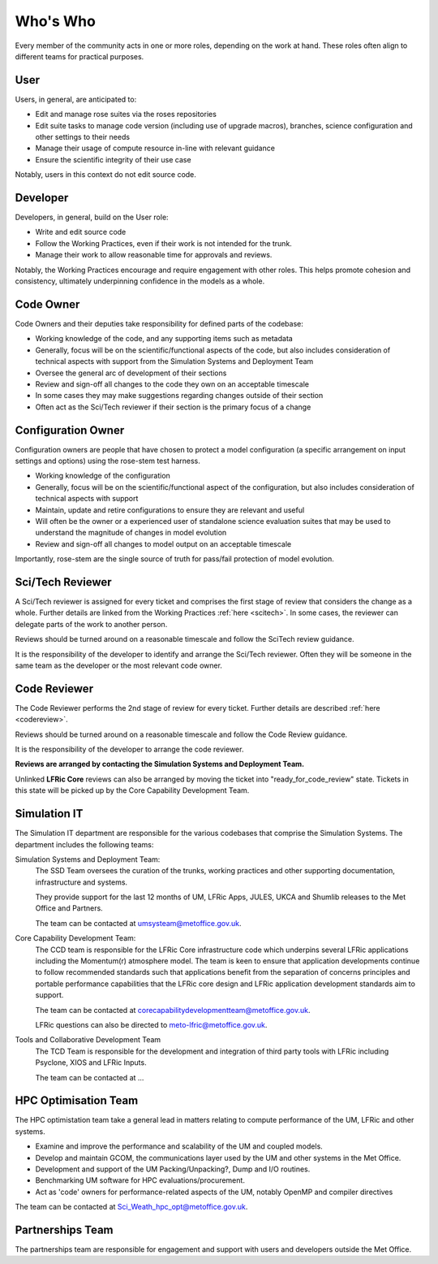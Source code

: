 Who's Who
=========
Every member of the community acts in one or more roles, depending on the work
at hand. These roles often align to different teams for practical purposes.

User
----
Users, in general, are anticipated to:

* Edit and manage rose suites via the roses repositories
* Edit suite tasks to manage code version (including use of upgrade macros),
  branches, science configuration and other settings to their needs
* Manage their usage of compute resource in-line with relevant guidance
* Ensure the scientific integrity of their use case

Notably, users in this context do not edit source code.

Developer
---------
Developers, in general, build on the User role:

* Write and edit source code
* Follow the Working Practices, even if their work is not intended for the trunk.
* Manage their work to allow reasonable time for approvals and reviews.

Notably, the Working Practices encourage and require engagement with other
roles. This helps promote cohesion and consistency, ultimately underpinning
confidence in the models as a whole.

.. _code_owner:

Code Owner
----------
Code Owners and their deputies take responsibility for defined parts of the codebase:

* Working knowledge of the code, and any supporting items such as metadata
* Generally, focus will be on the scientific/functional aspects of the code,
  but also includes consideration of technical aspects with support from the
  Simulation Systems and Deployment Team
* Oversee the general arc of development of their sections
* Review and sign-off all changes to the code they own on an acceptable
  timescale
* In some cases they may make suggestions regarding changes outside of their section
* Often act as the Sci/Tech reviewer if their section is the primary focus of a change

.. _config_owner:

Configuration Owner
-------------------
Configuration owners are people that have chosen to protect a model
configuration (a specific arrangement on input settings and options) using the
rose-stem test harness.

* Working knowledge of the configuration
* Generally, focus will be on the scientific/functional aspect of the
  configuration, but also includes consideration of technical aspects with
  support
* Maintain, update and retire configurations to ensure they are relevant
  and useful
* Will often be the owner or a experienced user of standalone science
  evaluation suites that may be used to understand the magnitude of changes
  in model evolution
* Review and sign-off all changes to model output on an acceptable timescale

Importantly, rose-stem are the single source of truth for pass/fail protection of model evolution.

.. _scitech_reviewer:

Sci/Tech Reviewer
-----------------

A Sci/Tech reviewer is assigned for every ticket and comprises the first stage
of review that considers the change as a whole. Further details are linked from
the Working Practices :ref:`here <scitech>`. In some cases, the reviewer can
delegate parts of the work to another person.

Reviews should be turned around on a reasonable timescale and follow the SciTech
review guidance.

It is the responsibility of the developer to identify and arrange the
Sci/Tech reviewer. Often they will be someone in the same team as the developer
or the most relevant code owner.

.. _code_reviewer:

Code Reviewer
-------------

The Code Reviewer performs the 2nd stage of review for every ticket.
Further details are described :ref:`here <codereview>`.

Reviews should be turned around on a reasonable timescale and follow the Code
Review guidance.

It is the responsibility of the developer to arrange the code reviewer.

**Reviews are arranged by contacting the Simulation Systems and Deployment Team.**

Unlinked **LFRic Core** reviews can also be arranged by moving the ticket into
"ready_for_code_review" state. Tickets in this state will be picked up by the
Core Capability Development Team.

.. _simIT:

Simulation IT
-------------
The Simulation IT department are responsible for the various codebases that comprise
the Simulation Systems. The department includes the following teams:

Simulation Systems and Deployment Team:
    The SSD Team oversees the curation of the trunks,
    working practices and other supporting documentation, infrastructure and systems.

    They provide support for the last 12 months of UM, LFRic Apps, JULES, UKCA and Shumlib
    releases to the Met Office and Partners.

    The team can be contacted at umsysteam@metoffice.gov.uk.

Core Capability Development Team:
    The CCD team is responsible for the LFRic Core infrastructure code which
    underpins several LFRic applications including the Momentum(r) atmosphere model.
    The team is keen to ensure that application developments continue to follow
    recommended standards such that applications benefit from the separation of
    concerns principles and portable performance capabilities that the LFRic
    core design and LFRic application development standards aim to support.

    The team can be contacted at corecapabilitydevelopmentteam@metoffice.gov.uk.

    LFRic questions can also be directed to meto-lfric@metoffice.gov.uk.

Tools and Collaborative Development Team
    The TCD Team is responsible for the development and integration of third
    party tools with LFRic including Psyclone, XIOS and LFRic Inputs.

    The team can be contacted at ...



.. _hpc_opt_team:

HPC Optimisation Team
---------------------

The HPC optimistation team take a general lead in matters relating to compute
performance of the UM, LFRic and other systems.

* Examine and improve the performance and scalability of the UM and coupled models.
* Develop and maintain GCOM, the communications layer used by the UM and other systems in the Met Office.
* Development and support of the UM Packing/Unpacking?, Dump and I/O routines.
* Benchmarking UM software for HPC evaluations/procurement.
* Act as 'code' owners for performance-related aspects of the UM, notably OpenMP and compiler directives

The team can be contacted at Sci_Weath_hpc_opt@metoffice.gov.uk.

Partnerships Team
-----------------

The partnerships team are responsible for engagement and support with users and
developers outside the Met Office.